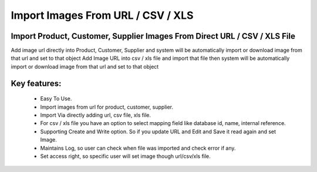 
==================================
Import Images From URL / CSV / XLS
==================================

Import Product, Customer, Supplier Images From Direct URL / CSV / XLS File
--------------------------------------------------------------------------
Add image url directly into Product, Customer, Supplier and system will be automatically import or download image from that url and set to that object
Add Image URL into csv / xls file and import that file then system will be automatically import or download image from that url and set to that object

Key features:
-------------
 * Easy To Use.
 * Import images from url for product, customer, supplier.
 * Import Via directly adding url, csv file, xls file.
 * For csv / xls file you have an option to select mapping field like database id, name, internal reference.
 * Supporting Create and Write option. So if you update URL and Edit and Save it read again and set Image.
 * Maintains Log, so user can check when file was imported and check error if any.
 * Set access right, so specific user will set image though url/csv/xls file.